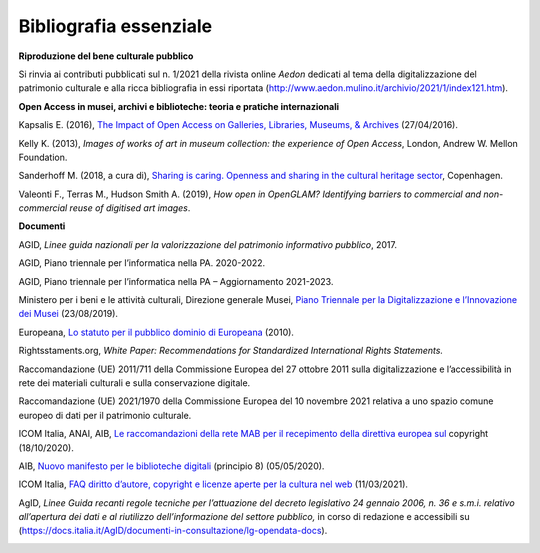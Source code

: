 Bibliografia essenziale
=======================

**Riproduzione del bene culturale pubblico**

Si rinvia ai contributi pubblicati sul n. 1/2021 della rivista online
*Aedon* dedicati al tema della digitalizzazione del patrimonio culturale
e alla ricca bibliografia in essi riportata
(http://www.aedon.mulino.it/archivio/2021/1/index121.htm).

**Open Access in musei, archivi e biblioteche: teoria e pratiche
internazionali**

Kapsalis E. (2016), `The Impact of Open Access on Galleries, Libraries,
Museums, &
Archives <https://siarchives.si.edu/sites/default/files/pdfs/2016_03_10_OpenCollections_Public.pdf>`__
(27/04/2016).

Kelly K. (2013), *Images of works of art in museum collection: the
experience of Open Access*, London, Andrew W. Mellon Foundation.

Sanderhoff M. (2018, a cura di), `Sharing is caring. Openness and
sharing in the cultural heritage
sector <https://www.smk.dk/wp-content/uploads/2018/10/94124_sharing_is_Caring_UK.pdf>`__,
Copenhagen.

Valeonti F., Terras M., Hudson Smith A. (2019), *How open in OpenGLAM?
Identifying barriers to commercial and non-commercial reuse of digitised
art images*.

**Documenti**

AGID, *Linee guida nazionali per la valorizzazione del patrimonio
informativo pubblico*, 2017.

AGID, Piano triennale per l’informatica nella PA. 2020-2022.

AGID, Piano triennale per l’informatica nella PA – Aggiornamento
2021-2023.

Ministero per i beni e le attività culturali, Direzione generale Musei,
`Piano Triennale per la Digitalizzazione e l’Innovazione dei
Musei <http://musei.beniculturali.it/notizie/notifiche/piano-triennale-per-la-digitalizzazione-e-linnovazione-dei-musei>`__
(23/08/2019).

Europeana, `Lo statuto per il pubblico dominio di
Europeana <https://pro.europeana.eu/files/Europeana_Professional/Publications/Public_Domain_Charter/Public%20Domain%20Charter%20-%20IT.pdf>`__
(2010).

Rightsstaments.org, *White Paper: Recommendations for Standardized
International Rights Statements.*

Raccomandazione (UE) 2011/711 della Commissione Europea del 27 ottobre
2011 sulla digitalizzazione e l’accessibilità in rete dei materiali
culturali e sulla conservazione digitale.

Raccomandazione (UE) 2021/1970 della Commissione Europea del 10 novembre
2021 relativa a uno spazio comune europeo di dati per il patrimonio
culturale.

ICOM Italia, ANAI, AIB, `Le raccomandazioni della rete MAB per il
recepimento della direttiva europea
sul <https://www.aib.it/attivita/mab/2020/85856-raccomandazioni-mab-recepimento-direttiva-europea-copyright/>`__
copyright (18/10/2020).

AIB, `Nuovo manifesto per le biblioteche
digitali <https://www.aib.it/struttura/commissioni-e-gruppi/gruppo-di-lavoro-biblioteche-digitali/2020/82764-nuovo-manifesto-per-le-biblioteche-digitali/>`__
(principio 8) (05/05/2020).

ICOM Italia, `FAQ diritto d’autore, copyright e licenze aperte per la
cultura nel
web <https://digitallibrary.cultura.gov.it/wp-content/uploads/2021/04/FAQ-DIRITTO-DAUTORE-COPYRIGHT-E-LICENZE-APERTE-PER-LA-CULTURA-NEL-WEB-10_03_2021-1.pdf>`__
(11/03/2021).

AgID, *Linee Guida recanti regole tecniche per l’attuazione del decreto
legislativo 24 gennaio 2006, n. 36 e s.m.i. relativo all’apertura dei
dati e al riutilizzo dell’informazione del settore pubblico,* in corso
di redazione e accessibili su
(https://docs.italia.it/AgID/documenti-in-consultazione/lg-opendata-docs\ ).

|image0|

.. |image0| image:: ./media/image11.png
   :width: 2.17262in
   :height: 0.80968in
